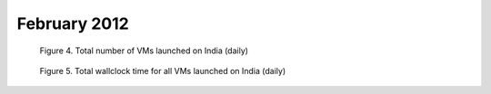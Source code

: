 February 2012
~~~~~~~~~~~~~

.. raw:: html

        <div style="margin-top:10px;">
	<iframe width="800" height="450" src="data/2012-02/india/eucalyptus/user/count/columnhighcharts.html" frameborder="0"></iframe>
	</div>
        
        Figure 1. The number of VMs submitted by a user for February 2012 on India

.. raw:: html

        <div style="margin-top:10px;">
	<iframe width="800" height="450" src="data/2012-02/india/eucalyptus/user/sum/columnhighcharts.html" frameborder="0"></iframe>
	</div>

        Figure 2. Total wallclock time for all VMs executed by a user for February 2012 on India

.. raw:: html

   <div style="margin-top:10px;">
   <iframe width="660" height="500" src="data/2012-02/india/eucalyptus/FGGoogleMotionChart.html" frameborder="0"></iframe>
   </div>
   
   Figure 3. Number of VMs submitted per user for February 2012 on India

.. figure:: /data/2012-02/india/eucalyptus/count/linechart.png
     :scale: 80 %

     Figure 4. Total number of VMs launched on India (daily)

.. figure:: /data/2012-02/india/eucalyptus/runtime/linechart.png
     :scale: 80 %

     Figure 5. Total wallclock time for all VMs launched on India (daily)
